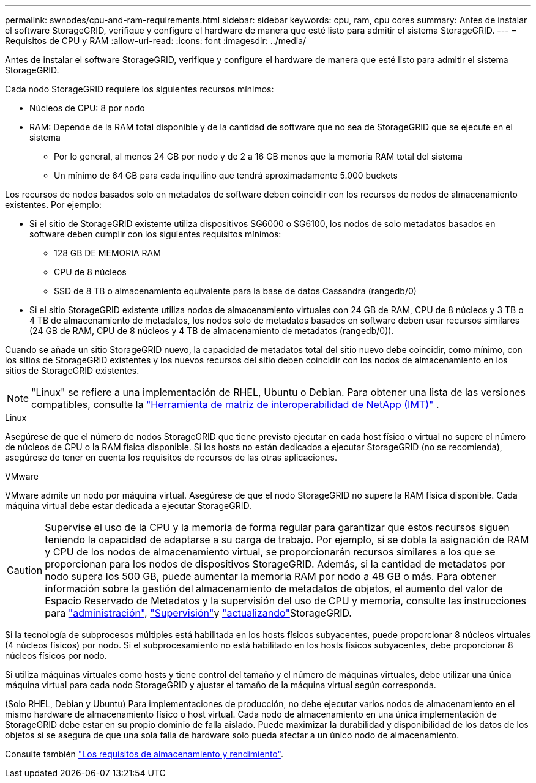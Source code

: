 ---
permalink: swnodes/cpu-and-ram-requirements.html 
sidebar: sidebar 
keywords: cpu, ram, cpu cores 
summary: Antes de instalar el software StorageGRID, verifique y configure el hardware de manera que esté listo para admitir el sistema StorageGRID. 
---
= Requisitos de CPU y RAM
:allow-uri-read: 
:icons: font
:imagesdir: ../media/


[role="lead"]
Antes de instalar el software StorageGRID, verifique y configure el hardware de manera que esté listo para admitir el sistema StorageGRID.

Cada nodo StorageGRID requiere los siguientes recursos mínimos:

* Núcleos de CPU: 8 por nodo
* RAM: Depende de la RAM total disponible y de la cantidad de software que no sea de StorageGRID que se ejecute en el sistema
+
** Por lo general, al menos 24 GB por nodo y de 2 a 16 GB menos que la memoria RAM total del sistema
** Un mínimo de 64 GB para cada inquilino que tendrá aproximadamente 5.000 buckets




Los recursos de nodos basados solo en metadatos de software deben coincidir con los recursos de nodos de almacenamiento existentes. Por ejemplo:

* Si el sitio de StorageGRID existente utiliza dispositivos SG6000 o SG6100, los nodos de solo metadatos basados en software deben cumplir con los siguientes requisitos mínimos:
+
** 128 GB DE MEMORIA RAM
** CPU de 8 núcleos
** SSD de 8 TB o almacenamiento equivalente para la base de datos Cassandra (rangedb/0)


* Si el sitio StorageGRID existente utiliza nodos de almacenamiento virtuales con 24 GB de RAM, CPU de 8 núcleos y 3 TB o 4 TB de almacenamiento de metadatos, los nodos solo de metadatos basados ​​en software deben usar recursos similares (24 GB de RAM, CPU de 8 núcleos y 4 TB de almacenamiento de metadatos (rangedb/0)).


Cuando se añade un sitio StorageGRID nuevo, la capacidad de metadatos total del sitio nuevo debe coincidir, como mínimo, con los sitios de StorageGRID existentes y los nuevos recursos del sitio deben coincidir con los nodos de almacenamiento en los sitios de StorageGRID existentes.


NOTE: "Linux" se refiere a una implementación de RHEL, Ubuntu o Debian.  Para obtener una lista de las versiones compatibles, consulte la https://imt.netapp.com/matrix/#welcome["Herramienta de matriz de interoperabilidad de NetApp (IMT)"^] .

[role="tabbed-block"]
====
.Linux
--
Asegúrese de que el número de nodos StorageGRID que tiene previsto ejecutar en cada host físico o virtual no supere el número de núcleos de CPU o la RAM física disponible. Si los hosts no están dedicados a ejecutar StorageGRID (no se recomienda), asegúrese de tener en cuenta los requisitos de recursos de las otras aplicaciones.

--
.VMware
--
VMware admite un nodo por máquina virtual. Asegúrese de que el nodo StorageGRID no supere la RAM física disponible. Cada máquina virtual debe estar dedicada a ejecutar StorageGRID.

--
====

CAUTION: Supervise el uso de la CPU y la memoria de forma regular para garantizar que estos recursos siguen teniendo la capacidad de adaptarse a su carga de trabajo. Por ejemplo, si se dobla la asignación de RAM y CPU de los nodos de almacenamiento virtual, se proporcionarán recursos similares a los que se proporcionan para los nodos de dispositivos StorageGRID. Además, si la cantidad de metadatos por nodo supera los 500 GB, puede aumentar la memoria RAM por nodo a 48 GB o más. Para obtener información sobre la gestión del almacenamiento de metadatos de objetos, el aumento del valor de Espacio Reservado de Metadatos y la supervisión del uso de CPU y memoria, consulte las instrucciones para link:../admin/index.html["administración"], link:../monitor/index.html["Supervisión"]y link:../upgrade/index.html["actualizando"]StorageGRID.

Si la tecnología de subprocesos múltiples está habilitada en los hosts físicos subyacentes, puede proporcionar 8 núcleos virtuales (4 núcleos físicos) por nodo. Si el subprocesamiento no está habilitado en los hosts físicos subyacentes, debe proporcionar 8 núcleos físicos por nodo.

Si utiliza máquinas virtuales como hosts y tiene control del tamaño y el número de máquinas virtuales, debe utilizar una única máquina virtual para cada nodo StorageGRID y ajustar el tamaño de la máquina virtual según corresponda.

(Solo RHEL, Debian y Ubuntu) Para implementaciones de producción, no debe ejecutar varios nodos de almacenamiento en el mismo hardware de almacenamiento físico o host virtual.  Cada nodo de almacenamiento en una única implementación de StorageGRID debe estar en su propio dominio de falla aislado.  Puede maximizar la durabilidad y disponibilidad de los datos de los objetos si se asegura de que una sola falla de hardware solo pueda afectar a un único nodo de almacenamiento.

Consulte también link:storage-and-performance-requirements.html["Los requisitos de almacenamiento y rendimiento"].
